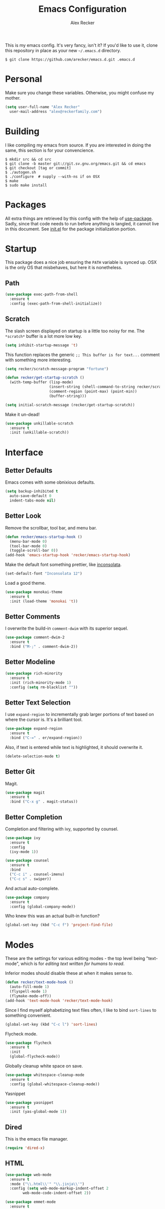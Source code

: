 #+TITLE: Emacs Configuration
#+AUTHOR: Alex Recker

This is my emacs config.  It's very fancy, isn't it?  If you'd like to
use it, clone this repository in place as your new =~/.emacs.d=
directory.

#+BEGIN_EXAMPLE
  $ git clone https://github.com/arecker/emacs.d.git .emacs.d
#+END_EXAMPLE

* Personal
  
Make sure you change these variables.  Otherwise, you might confuse my
mother.
  
#+BEGIN_SRC emacs-lisp
  (setq user-full-name "Alex Recker"
	user-mail-address "alex@reckerfamily.com")
#+END_SRC

* Building

I like compiling my emacs from source.  If you are interested in doing
the same, this section is for your convencience.

#+BEGIN_EXAMPLE
  $ mkdir src && cd src
  $ git clone -b master git://git.sv.gnu.org/emacs.git && cd emacs
  $ git checkout [tag or commit]
  $ ./autogen.sh
  $ ./configure  # supply --with-ns if on OSX
  $ make
  $ sudo make install
#+END_EXAMPLE

* Packages

All extra things are retrieved by this config with the help of
[[https://github.com/jwiegley/use-package][use-package]].  Sadly, since that code needs to run before anything is
tangled, it cannot live in this document.  See [[file:init.el][init.el]] for the package
initialization portion.

* Startup

This package does a nice job ensuring the =PATH= variable is synced
up.  OSX is the only OS that misbehaves, but here it is nonetheless.

** Path

#+BEGIN_SRC emacs-lisp
  (use-package exec-path-from-shell
    :ensure t
    :config (exec-path-from-shell-initialize))
#+END_SRC

** Scratch

The slash screen displayed on startup is a little too noisy for me.
The =*scratch*= buffer is a lot more low key.

#+BEGIN_SRC emacs-lisp
  (setq inhibit-startup-message 't)
#+END_SRC

This function replaces the generic =;; This buffer is for text...=
comment with something more interesting.

#+BEGIN_SRC emacs-lisp
  (setq recker/scratch-message-program "fortune")

  (defun recker/get-startup-scratch ()
    (with-temp-buffer (lisp-mode)
                      (insert-string (shell-command-to-string recker/scratch-message-program))
                      (comment-region (point-max) (point-min))
                      (buffer-string)))

  (setq initial-scratch-message (recker/get-startup-scratch))
#+END_SRC

Make it un-dead!

#+BEGIN_SRC emacs-lisp
  (use-package unkillable-scratch
    :ensure t
    :init (unkillable-scratch))
#+END_SRC

* Interface

** Better Defaults
   
Emacs comes with some obnixious defaults.

#+BEGIN_SRC emacs-lisp
  (setq backup-inhibited t
	auto-save-default 0
	indent-tabs-mode nil)
#+END_SRC

** Better Look

Remove the scrollbar, tool bar, and menu bar.

#+BEGIN_SRC emacs-lisp
  (defun recker/emacs-startup-hook ()
    (menu-bar-mode 0)
    (tool-bar-mode 0)
    (toggle-scroll-bar 0))
  (add-hook 'emacs-startup-hook 'recker/emacs-startup-hook)
#+END_SRC

Make the default font something prettier, like [[http://levien.com/type/myfonts/inconsolata.html][inconsolata]].

#+BEGIN_SRC emacs-lisp
  (set-default-font "Inconsolata 12")
#+END_SRC

Load a good theme.

#+BEGIN_SRC emacs-lisp
  (use-package monokai-theme
    :ensure t
    :init (load-theme 'monokai 't))
#+END_SRC

** Better Comments

I overwrite the build-in =comment-dwim= with its superior sequel.

#+BEGIN_SRC emacs-lisp
  (use-package comment-dwim-2
    :ensure t
    :bind ("M-;" . comment-dwim-2))
#+END_SRC

** Better Modeline

#+BEGIN_SRC emacs-lisp
  (use-package rich-minority
    :ensure t
    :init (rich-minority-mode 1)
    :config (setq rm-blacklist ""))
#+END_SRC

** Better Text Selection

I use =expand-region= to incrementally grab larger portions of text
based on where the cursor is.  It's a brilliant tool.

#+BEGIN_SRC emacs-lisp
  (use-package expand-region
    :ensure t
    :bind ("C-=" . er/expand-region))
#+END_SRC

Also, if text is entered while text is highlighted, it should
overwrite it.

#+BEGIN_SRC emacs-lisp
  (delete-selection-mode t)
#+END_SRC

** Better Git

Magit.

#+BEGIN_SRC emacs-lisp
  (use-package magit
    :ensure t
    :bind ("C-x g" . magit-status))
#+END_SRC

** Better Completion

Completion and filtering with ivy, supported by counsel.

#+BEGIN_SRC emacs-lisp
  (use-package ivy
    :ensure t
    :config
    (ivy-mode 1))

  (use-package counsel
    :ensure t
    :bind
    ("C-c i" . counsel-imenu)
    ("C-c s" . swiper))
#+END_SRC

And actual auto-complete.

#+BEGIN_SRC emacs-lisp
  (use-package company
    :ensure t
    :config (global-company-mode))
#+END_SRC

Who knew this was an actual built-in function?

#+BEGIN_SRC emacs-lisp
  (global-set-key (kbd "C-c f") 'project-find-file)
#+END_SRC

* Modes

These are the settings for various editing modes - the top level being
"text-mode", which is for /editing text written for humans to read/.

Inferior modes should disable these at when it makes sense to.

#+BEGIN_SRC emacs-lisp
  (defun recker/text-mode-hook ()
    (auto-fill-mode 1)
    (flyspell-mode 1)
    (flymake-mode-off))
  (add-hook 'text-mode-hook 'recker/text-mode-hook)
#+END_SRC

Since I find myself alphabetizing text files often, I like to bind
=sort-lines= to something convenient.

#+BEGIN_SRC emacs-lisp
  (global-set-key (kbd "C-c l") 'sort-lines)
#+END_SRC

Flycheck mode.

#+BEGIN_SRC emacs-lisp
  (use-package flycheck
    :ensure t
    :init
    (global-flycheck-mode))
#+END_SRC

Globally cleanup white space on save.

#+BEGIN_SRC emacs-lisp
  (use-package whitespace-cleanup-mode
    :ensure t
    :config (global-whitespace-cleanup-mode))
#+END_SRC

Yasnippet

#+BEGIN_SRC emacs-lisp
  (use-package yasnippet
    :ensure t
    :init (yas-global-mode 1))
#+END_SRC

** Dired

This is the emacs file manager.

#+BEGIN_SRC emacs-lisp
  (require 'dired-x)
#+END_SRC

** HTML

#+BEGIN_SRC emacs-lisp
  (use-package web-mode
    :ensure t
    :mode ("\\.html\\'" "\\.jinja\\'")
    :config (setq web-mode-markup-indent-offset 2
		  web-mode-code-indent-offset 2))

  (use-package emmet-mode
    :ensure t
    :config (add-hook 'web-mode-hook 'emmet-mode))
#+END_SRC

** JavaScript

This is the web-scale portion of my config.

#+BEGIN_SRC emacs-lisp
  (setq js-indent-level 2)

  (use-package flymake-json
    :ensure t
    :init (add-hook 'js-mode-hook 'flymake-json-maybe-load))
#+END_SRC

** Lisp

For this to work, =sbcl= should be installed and in =PATH=.

#+BEGIN_SRC emacs-lisp
  (use-package slime
    :ensure t
    :config (setq inferior-lisp-program (executable-find "sbcl")))


  (use-package slime-company
    :ensure t
    :init (slime-setup '(slime-fancy slime-company)))
#+END_SRC

** Python

Install these pip dependencies.

#+BEGIN_SRC sh
  pip install jedi flake8 importmagic autopep8 yapf
#+END_SRC

Let Elpy do it's thing.

#+BEGIN_SRC emacs-lisp
  (use-package elpy
    :ensure t
    :init (elpy-enable))
#+END_SRC

** Ruby
   
These are very much a work in progress.  I know about as much about
ruby as I know about scented candles and professional football.

#+BEGIN_SRC emacs-lisp
  (setq ruby-deep-indent-paren nil)
#+END_SRC

** Terminal

I'm a simple man, and I use a simple shell.

#+BEGIN_SRC emacs-lisp
  (defun recker/ansi-term ()
    (interactive)
    (ansi-term "/bin/bash"))
  (global-set-key (kbd "C-c e") 'eshell)
  (global-set-key (kbd "C-x t") 'recker/ansi-term)
#+END_SRC

The terminal buffer should be killed on exit.
   
#+BEGIN_SRC emacs-lisp
  (defadvice term-handle-exit
      (after term-kill-buffer-on-exit activate)
    (kill-buffer))
#+END_SRC

Aliases for eshell

#+BEGIN_SRC emacs-lisp
  (defalias 'ff #'find-file)
#+END_SRC

** YAML

YAML is so hip and cool.

#+BEGIN_SRC emacs-lisp
  (use-package flymake-yaml
    :ensure t)

  (use-package indent-guide
    :ensure t)

  (use-package yaml-mode
    :ensure t
    :mode ("\\.yml\\'" "\\.sls\\'")
    :init
    (add-hook 'yaml-mode-hook 'turn-off-auto-fill)
    (add-hook 'yaml-mode-hook 'flymake-yaml-load)
    (add-hook 'yaml-mode-hook 'indent-guide-mode))
#+END_SRC

* Org

Org is love.  Org is life.

** General

#+BEGIN_SRC emacs-lisp
  (use-package "org"
    :ensure t
    :pin "org"
    :init (add-hook 'org-mode-hook 'org-indent-mode)
    :config (org-babel-do-load-languages
             'org-babel-load-languages
             '((python . t)
               (lisp . t)
               (ditaa . t)
               (ruby . t)
               (shell . t)
               (java . t)
               (js . t)
               (C . t)))
    :bind (("C-c a" . org-agenda)
           ("C-c c" . org-capture)))

  (use-package ox-jira
    :ensure t)
#+END_SRC

** Blog

My [[https://alexrecker.com/][blog]] is generated from 100% org mode publishing.  For any of this
to work, the project needs to be cloned to =~/git/blog=.  But that's
/my/ blog, so there's no reason you would need to publish a copy of
it, right?  It's not like you are a psycho who would do that, right?

*** Dependencies

Use this package to make source pretty.  Or just leave the CSS classes
in case I want to add a theme some day.

#+BEGIN_SRC emacs-lisp
  (use-package "htmlize"
    :ensure t
    :config (setq org-html-htmlize-output-type 'css))
#+END_SRC

Also, I need the rss publishing function found in this package.  It
doesn't play well with org mode.  May have to =org-reload= and clear
out your =elpa= folder a few times.

#+BEGIN_SRC emacs-lisp
  (use-package "org-plus-contrib"
    :ensure t
    :pin "org")
#+END_SRC

*** Partials

#+NAME: preamble
#+BEGIN_EXAMPLE
  <nav>
    <a href="/index.html">Home</a>
     <div style="float: right;">
      <a href="./pdfs/slug.pdf">PDF</a>
      &nbsp;&nbsp;
      <a href="./txt/slug.txt">TXT</a>
    </div>
  </nav>
#+END_EXAMPLE

#+NAME: comments
#+BEGIN_EXAMPLE
  <div id="disqus_thread"></div>
  <script>
   (function() {
       var d = document, s = d.createElement('script');
       s.src = '//alexrecker.disqus.com/embed.js';
       s.setAttribute('data-timestamp', +new Date());
       (d.head || d.body).appendChild(s);
   })();
  </script>
  <noscript>
    Please enable JavaScript to view the
    <a href="https://disqus.com/?ref_noscript" rel="nofollow">
    comments powered by Disqus.
    </a>
  </noscript>
#+END_EXAMPLE

#+NAME: analytics
#+BEGIN_EXAMPLE
  <script>
   (function(i,s,o,g,r,a,m){i['GoogleAnalyticsObject']=r;i[r]=i[r]||function(){
       (i[r].q=i[r].q||[]).push(arguments)},i[r].l=1*new Date();a=s.createElement(o),
			    m=s.getElementsByTagName(o)[0];a.async=1;a.src=g;m.parentNode.insertBefore(a,m)
   })(window,document,'script','//www.google-analytics.com/analytics.js','ga');
   ga('create', 'UA-42540208-6', 'alexrecker.com');
   ga('send', 'pageview');
  </script>
#+END_EXAMPLE

#+NAME: head-extra
#+BEGIN_EXAMPLE
  <link rel="stylesheet" href="./css/lora.css" />
  <link rel="stylesheet" href="./css/site.css" />
  <script type="text/javascript" src="/js/app.js"></script>
#+END_EXAMPLE

*** Environments

Initialize the publishing a list.

#+BEGIN_SRC emacs-lisp
  (setq-default org-publish-project-alist '())
#+END_SRC

This function will generate the publishing components.

#+BEGIN_SRC emacs-lisp :var comments=comments analytics=analytics head-extra=head-extra preamble=preamble
  (defun recker/add-blog-project (suffix pubdir analyticsp commentsp)
    (let ((comments (if commentsp comments nil))
          (analytics (if analyticsp analytics nil)))

      ;; index
      (add-to-list 'org-publish-project-alist
                   `(,(concat "blog-index-" suffix)
                     :base-directory "~/git/blog"
                     :exclude ".*"
                     :html-doctype "html5"
                     :html-head-extra ,(concat head-extra)
                     :html-postamble ,(concat analytics)
                     :include ("index.org")
                     :publishing-directory ,(concat pubdir)
                     :publishing-function org-html-publish-to-html
                     :section-numbers nil
                     :with-tags nil
                     :with-toc nil
                     ))

      ;; posts
      (add-to-list 'org-publish-project-alist
                   `(,(concat "blog-posts-" suffix)
                     :base-directory "~/git/blog"
                     :base-extension "org"
                     :exclude "index.org\\|README.org"
                     :html-doctype "html5"
                     :html-head-extra ,(concat head-extra)
                     :html-preamble (lambda (options)
                                      (let ((slug (file-name-base (buffer-file-name))))
                                        (replace-regexp-in-string "slug" slug ,(concat preamble))))
                     :html-postamble ,(concat comments analytics)
                     :publishing-directory ,(concat pubdir)
                     :publishing-function org-html-publish-to-html
                     :recursive t
                     :section-numbers nil
                     :with-toc nil
                     ))

      ;; posts-pdf
      (add-to-list 'org-publish-project-alist
                   `(,(concat "blog-posts-pdf-" suffix)
                     :base-directory "~/git/blog"
                     :base-extension "org"
                     :exclude "index.org\\|README.org"
                     :publishing-directory ,(concat pubdir "/pdfs")
                     :publishing-function org-latex-publish-to-pdf
                     :recursive t
                     :section-numbers nil
                     :with-toc nil
                     ))

      ;; posts-txt
      (add-to-list 'org-publish-project-alist
                   `(,(concat "blog-posts-txt-" suffix)
                     :base-directory "~/git/blog"
                     :base-extension "org"
                     :exclude "index.org\\|README.org"
                     :publishing-directory ,(concat pubdir "/txt")
                     :publishing-function org-ascii-publish-to-ascii
                     :recursive t
                     :section-numbers nil
                     :with-toc nil
                     ))

      ;; posts-static
      (add-to-list 'org-publish-project-alist
                   `(,(concat "blog-static-" suffix)
                     :base-directory "~/git/blog"
                     :base-extension "txt\\|css\\|js\\|png\\|jpg\\|gif\\|pdf\\|mp3\\|ogg\\|swf"
                     :publishing-directory ,(concat pubdir)
                     :publishing-function org-publish-attachment
                     :recursive t
                     ))

      ;; rss
      (add-to-list 'org-publish-project-alist
                   `(,(concat "blog-rss-" suffix)
                     :base-directory "~/git/blog"
                     :base-extension "org"
                     :exclude ".*"
                     :exclude-tags ("noexport" "norss")
                     :include ("index.org")
                     :html-link-home "http://alexrecker.com"
                     :html-link-use-abs-url t
                     :publishing-directory ,(concat pubdir "/feed/")
                     :publishing-function (org-rss-publish-to-rss)
                     ))

      ;; everything
      (add-to-list 'org-publish-project-alist
                   `(,(concat "blog-" suffix)
                     :components ,(mapcar (lambda (p) (concat p "-" suffix))
                                          '("blog-index"
                                            "blog-posts"
                                            "blog-posts-pdf"
                                            "blog-posts-txt"
                                            "blog-static"
                                            "blog-rss"))))))


  (recker/add-blog-project "testing" "/tmp/testing.alexrecker.com" nil nil)
  (recker/add-blog-project "production" "/tmp/alexrecker.com" 't 't)
#+END_SRC

* Gnus

Gnus has a steep learning curve, and learning to incorporate this
mysterious program has proven to be an emotional roller coaster. I’m
not even sure I know enough about it to say “it’s worth it”, but
hopefully this will help you with your own journey.

** Better Folders

Gnus creates a bunch of folders in your home directory that, as far as
I can tell, are not needed outside of gnus. These settings will hide
them all in =~/.gnus=, which will serve as our convenient nuke-point if
things ever go south while playing around.

Yes - =nnfolder-directory= is really needed. Whether this is a bug or
not, the redundancy is intentional.

#+BEGIN_SRC emacs-lisp
  (setq gnus-home-directory "~/.gnus"
	nnfolder-directory "~/.gnus/Mail/archive"
	message-directory "~/.gnus/Mail"
	nndraft-directory "~/.gnus/Drafts")
#+END_SRC

** Better Startup

Gnus requires a “primary method” from which you obtain
news. Unfortunately, the program kind of explodes if this isn’t set,
which proves to be kind of a pain when you want to poke around and set
up things interactively.

Here’s my workaround - set the primary method to a dummy protocol that
will immediately come back. In our case, this is a blank nnml stream.

#+BEGIN_SRC emacs-lisp
  (setq gnus-select-method '(nnml ""))
#+END_SRC

Default on topic mode, since it’s more helpful.

#+BEGIN_SRC emacs-lisp
  (add-hook 'gnus-group-mode-hook 'gnus-topic-mode)
#+END_SRC

** News

Use gmane to follow news, mailers, and tons of other syndicated
things.  There are even comics.

#+BEGIN_SRC emacs-lisp
  (setq gnus-secondary-select-methods
	'((nntp "news.gmane.org")
	  (nntp "news.gwene.org")))
#+END_SRC

** Reading Mail

Read mail from gmail.  Rely on =~/.authinfo= for authentication (emacs
will prompt for this info if it is empty).

#+BEGIN_SRC emacs-lisp
  (add-to-list 'gnus-secondary-select-methods
               '(nnimap "personal"
                        (nnimap-address "imap.gmail.com")
                        (nnimap-server-port "imaps")
                        (nnimap-stream ssl)
                        (nnmail-expiry-target "nnimap+gmail:[Gmail]/Trash")
                        (nnmail-expiry-wait immediate)))
#+END_SRC

** Sending Mail

To facilitate multiple accounts, this config leverages =msmtp=, which
will toggle smtp credentials based on the =FROM= header of the
outgoing message.

The emacs side will require you add [[https://www.gnu.org/software/emacs/manual/html_node/gnus/Posting-Styles.html][posting styles]] - namely the
=address= property.  I do this interactively through the customize
menu, since putting it here never seems to stick.

Lastly, we just configure emacs to call =msmtp= with our config file.

#+BEGIN_SRC emacs-lisp
     (setq  message-send-mail-function 'message-send-mail-with-sendmail
            sendmail-program "msmtp"
            message-sendmail-f-is-evil 't
            gnus-message-archive-group nil
            message-sendmail-extra-arguments '("--read-envelope-from"))
#+END_SRC

These are here just to keep emacs from prompting us for server
credentials it won't even use.

#+BEGIN_SRC emacs-lisp
  (setq smtpmail-smtp-server "smtp.gmail.com"
        smtpmail-smtp-service 587)
#+END_SRC

** Composing Mail

Automatically sign emails with my PGP key.

#+BEGIN_SRC emacs-lisp
  (add-hook 'gnus-message-setup-hook 'mml-secure-message-sign-pgpmime)
#+END_SRC

Turn on org mode, so I can make tables and lists like a fancy boy.

#+BEGIN_SRC emacs-lisp
  (add-hook 'message-mode-hook 'turn-on-orgtbl)
  (add-hook 'message-mode-hook 'turn-on-orgstruct++)
#+END_SRC

** Address Book

Collect addresses in bbdb.  This will prompt for a new entry while
sending mail.

#+BEGIN_SRC emacs-lisp
  (use-package "bbdb"
    :ensure t
    :config
    (setq bbdb-file "~/org/bbdb")
    :init
    (bbdb-mua-auto-update-init 'message)
    (setq bbdb-mua-auto-update-p 'query)
    (add-hook 'gnus-startup-hook 'bbdb-insinuate-gnus))
#+END_SRC

* Functions

These are miscellaneous functions that I've written (or plagiarized).

#+BEGIN_SRC emacs-lisp
  (defun recker/purge-buffers ()
    "Deletes all buffers except for *scratch*"
    (interactive)
    (let ((kill-if-not-scratch
           (lambda (b)
             (unless (string= (buffer-name b) "*scratch*")
               (kill-buffer b)))))
      (mapc kill-if-not-scratch (buffer-list))))

  (defun recker/load-file-if-exists (file)
    (let ((path (expand-file-name file)))
      (if (file-exists-p path)
	  (load-file path))))

  (defun recker/unfill-region (beg end)
    "Unfill the region, joining text paragraphs into a single
              logical line.  This is useful, e.g., for use with
              `visual-line-mode'."
    (interactive "*r")
    (let ((fill-column (point-max)))
      (fill-region beg end)))

  (defun recker/run-current-file ()
    "Execute or compile the current file.
  For example, if the current buffer is the file x.pl,
  then it'll call “perl x.pl” in a shell.
  The file can be php, perl, python, ruby, javascript, bash, ocaml, vb, elisp.
  File suffix is used to determine what program to run.
  If the file is modified, ask if you want to save first. (This command always run the saved version.)
  If the file is emacs lisp, run the byte compiled version if exist."
    (interactive)
    (let (suffixMap fName fSuffix progName cmdStr)

      ;; a keyed list of file suffix to comand-line program path/name
      (setq suffixMap 
            '(("php" . "php")
              ;; ("coffee" . "coffee -p")
              ("pl" . "perl")
              ("py" . "python")
              ("rb" . "ruby")
              ("js" . "node")             ; node.js
              ("sh" . "bash")
              ("ml" . "ocaml")
              ("vbs" . "cscript")))
      (setq fName (buffer-file-name))
      (setq fSuffix (file-name-extension fName))
      (setq progName (cdr (assoc fSuffix suffixMap)))
      (setq cmdStr (concat progName " \""   fName "\""))

      (when (buffer-modified-p)
	(progn 
          (when (y-or-n-p "Buffer modified. Do you want to save first?")
            (save-buffer) ) ) )

      (if (string-equal fSuffix "el") ; special case for emacs lisp
          (progn 
            (load (file-name-sans-extension fName)))
	(if progName
            (progn
              (message "Running…")
              ;; (message progName)
              (shell-command cmdStr "*run-current-file output*" ))
          (message "No recognized program file suffix for this file.")))
      ))

  (defun recker/org-scratch ()
    "Open a org mode *scratch* pad."
    (interactive)
    (switch-to-buffer "*org scratch*")
    (org-mode)
    (insert "#+TITLE: Org Scratch")
    (newline)
    (newline))
#+END_SRC

Likewise, miscellaneous key-bindings.

#+BEGIN_SRC emacs-lisp
  (global-set-key (kbd "C-c b") 'browse-url)
  (global-set-key (kbd "C-x k") 'kill-this-buffer)
  (global-set-key (kbd "C-x C-k k") 'kill-buffer)
  (global-set-key (kbd "C-c o") 'recker/org-scratch)
#+END_SRC

* Local

For any secrets or lispy changes you are testing out for the day, I
find it conenvient to keep those [[file:lisp/][here]].  This function loads all =.el=
files found there.

#+BEGIN_SRC emacs-lisp
  (defun recker/load-directory (dir)
    (let ((load-it (lambda (f)
                     (load-file (concat (file-name-as-directory dir) f)))
                   ))
      (mapc load-it (directory-files dir nil "\\.el$"))))
  (recker/load-directory "~/.emacs.d/lisp/")
#+END_SRC
